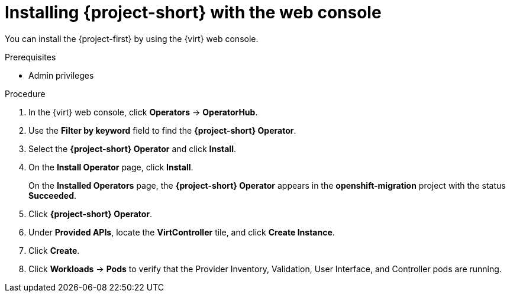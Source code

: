 // Module included in the following assemblies:
//
// * documentation/doc-Forklift/assemblies/assembly_installing-mtv.adoc
// * documentation/doc-Migration_Toolkit_for_Virtualization/assemblies/assembly_installing-mtv.adoc

[id="installing-mtv-console_{context}"]
= Installing {project-short} with the web console

You can install the {project-first} by using the {virt} web console.

.Prerequisites

* Admin privileges

.Procedure

. In the {virt} web console, click *Operators* -> *OperatorHub*.
. Use the *Filter by keyword* field to find the *{project-short} Operator*.
. Select the *{project-short} Operator* and click *Install*.
. On the *Install Operator* page, click *Install*.
+
On the *Installed Operators* page, the *{project-short} Operator* appears in the *openshift-migration* project with the status *Succeeded*.

. Click *{project-short} Operator*.
. Under *Provided APIs*, locate the *VirtController* tile, and click *Create Instance*.
. Click *Create*.
. Click *Workloads* -> *Pods* to verify that the Provider Inventory, Validation, User Interface, and Controller pods are running.
